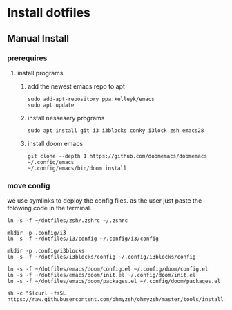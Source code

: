 # dotfiles

* Install dotfiles
** Manual Install
*** prerequires
**** install programs
***** add the newest emacs repo to apt
#+begin_src shell
sudo add-apt-repository ppa:kelleyk/emacs
sudo apt update
#+end_src
***** install nessesery programs
#+begin_src shell
sudo apt install git i3 i3blocks conky i3lock zsh emacs28
#+end_src
***** install doom emacs
#+begin_src shell
git clone --depth 1 https://github.com/doomemacs/doomemacs ~/.config/emacs
~/.config/emacs/bin/doom install
#+end_src

*** move config
we use symlinks to deploy the config files. as the user just paste the folowing code in the terminal.

#+begin_src shell
ln -s -f ~/dotfiles/zsh/.zshrc ~/.zshrc

mkdir -p .config/i3
ln -s -f ~/dotfiles/i3/config ~/.config/i3/config

mkdir -p .config/i3blocks
ln -s -f ~/dotfiles/i3blocks/config ~/.config/i3blocks/config

ln -s -f ~/dotfiles/emacs/doom/config.el ~/.config/doom/config.el
ln -s -f ~/dotfiles/emacs/doom/init.el ~/.config/doom/init.el
ln -s -f ~/dotfiles/emacs/doom/packages.el ~/.config/doom/packages.el

sh -c "$(curl -fsSL https://raw.githubusercontent.com/ohmyzsh/ohmyzsh/master/tools/install.sh)"
#+end_src
